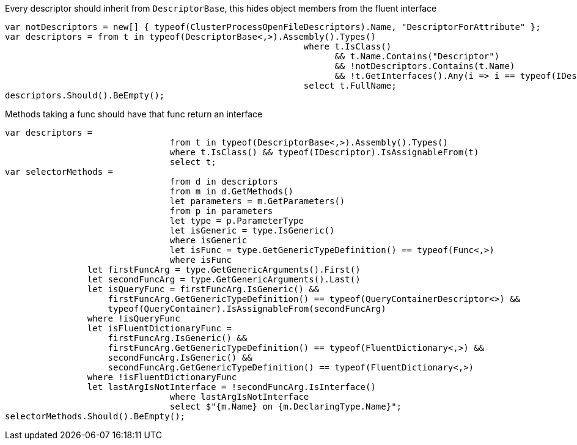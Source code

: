 Every descriptor should inherit from `DescriptorBase`, this hides object members from the fluent interface

[source, csharp]
----
var notDescriptors = new[] { typeof(ClusterProcessOpenFileDescriptors).Name, "DescriptorForAttribute" };
var descriptors = from t in typeof(DescriptorBase<,>).Assembly().Types()
							  where t.IsClass() 
								&& t.Name.Contains("Descriptor") 
								&& !notDescriptors.Contains(t.Name)
								&& !t.GetInterfaces().Any(i => i == typeof(IDescriptor))
							  select t.FullName;
descriptors.Should().BeEmpty();
----
Methods taking a func should have that func return an interface

[source, csharp]
----
var descriptors =
				from t in typeof(DescriptorBase<,>).Assembly().Types()
				where t.IsClass() && typeof(IDescriptor).IsAssignableFrom(t)
				select t;
var selectorMethods =
				from d in descriptors
				from m in d.GetMethods()
				let parameters = m.GetParameters()
				from p in parameters
				let type = p.ParameterType
				let isGeneric = type.IsGeneric()
				where isGeneric
				let isFunc = type.GetGenericTypeDefinition() == typeof(Func<,>)
				where isFunc
                let firstFuncArg = type.GetGenericArguments().First()
                let secondFuncArg = type.GetGenericArguments().Last()
                let isQueryFunc = firstFuncArg.IsGeneric() &&
                    firstFuncArg.GetGenericTypeDefinition() == typeof(QueryContainerDescriptor<>) &&
                    typeof(QueryContainer).IsAssignableFrom(secondFuncArg)
                where !isQueryFunc
                let isFluentDictionaryFunc =
                    firstFuncArg.IsGeneric() &&
                    firstFuncArg.GetGenericTypeDefinition() == typeof(FluentDictionary<,>) &&
                    secondFuncArg.IsGeneric() &&
                    secondFuncArg.GetGenericTypeDefinition() == typeof(FluentDictionary<,>)
                where !isFluentDictionaryFunc
                let lastArgIsNotInterface = !secondFuncArg.IsInterface()
				where lastArgIsNotInterface
				select $"{m.Name} on {m.DeclaringType.Name}";
selectorMethods.Should().BeEmpty();
----
